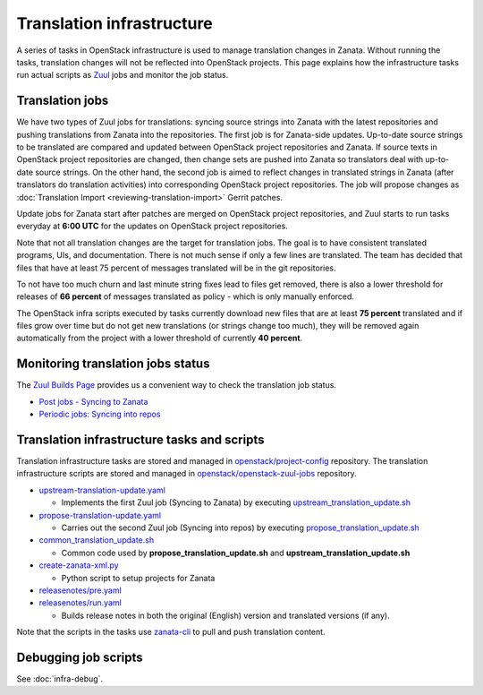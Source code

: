 ==========================
Translation infrastructure
==========================

A series of tasks in OpenStack infrastructure is used to manage translation
changes in Zanata. Without running the tasks, translation changes will not
be reflected into OpenStack projects. This page explains how the infrastructure
tasks run actual scripts as `Zuul <https://docs.openstack.org/infra/zuul/>`_
jobs and monitor the job status.

.. _translation-jobs:

Translation jobs
----------------

We have two types of Zuul jobs for translations: syncing source strings into
Zanata with the latest repositories and pushing translations from Zanata into
the repositories.
The first job is for Zanata-side updates. Up-to-date source strings to be
translated are compared and updated between OpenStack project repositories
and Zanata. If source texts in OpenStack project repositories are changed,
then change sets are pushed into Zanata so translators deal with up-to-date
source strings.
On the other hand, the second job is aimed to reflect changes in translated
strings in Zanata (after translators do translation activities) into
corresponding OpenStack project repositories. The job will propose changes
as :doc:`Translation Import <reviewing-translation-import>` Gerrit patches.

Update jobs for Zanata start after patches are merged on OpenStack project
repositories, and Zuul starts to run tasks everyday at **6:00 UTC** for
the updates on OpenStack project repositories.

Note that not all translation changes are the target for translation
jobs. The goal is to have consistent translated programs, UIs, and
documentation. There is not much sense if only a few lines are
translated. The team has decided that files that have at least 75
percent of messages translated will be in the git repositories.

To not have too much churn and last minute string fixes lead to files
get removed, there is also a lower threshold for releases of **66
percent** of messages translated as policy - which is only manually
enforced.

The OpenStack infra scripts executed by tasks currently download new files that
are at least **75 percent** translated and if files grow over time but do not
get new translations (or strings change too much), they will be
removed again automatically from the project with a lower threshold of
currently **40 percent**.

.. _monitoring-translation-job-status:

Monitoring translation jobs status
----------------------------------

The `Zuul Builds Page <https://zuul.opendev.org/t/openstack/builds>`__
provides us a convenient way to check the translation job status.

* `Post jobs - Syncing to Zanata <https://zuul.opendev.org/t/openstack/builds?job_name=upstream-translation-update>`__
* `Periodic jobs: Syncing into repos <http://zuul.opendev.org/t/openstack/builds?job_name=propose-translation-update>`__

.. _translation_scripts:

Translation infrastructure tasks and scripts
--------------------------------------------

Translation infrastructure tasks are stored and managed in
`openstack/project-config <https://opendev.org/openstack/project-config/>`__
repository. The translation infrastructure scripts are stored and managed in `openstack/openstack-zuul-jobs <https://opendev.org/openstack/openstack-zuul-jobs>`__
repository.

* `upstream-translation-update.yaml <https://opendev.org/openstack/project-config/src/playbooks/translation/upstream-translation-update.yaml>`__

  * Implements the first Zuul job (Syncing to Zanata) by executing
    `upstream_translation_update.sh <https://opendev.org/openstack/openstack-zuul-jobs/src/roles/prepare-zanata-client/files/upstream_translation_update.sh>`__

* `propose-translation-update.yaml <https://opendev.org/openstack/project-config/src/playbooks/translation/propose-translation-update.yaml>`__

  * Carries out the second Zuul job (Syncing into repos) by executing
    `propose_translation_update.sh <https://opendev.org/openstack/openstack-zuul-jobs/src/roles/prepare-zanata-client/files/propose_translation_update.sh>`__

* `common_translation_update.sh <https://opendev.org/openstack/openstack-zuul-jobs/src/roles/prepare-zanata-client/files/common_translation_update.sh>`__

  * Common code used by **propose_translation_update.sh** and
    **upstream_translation_update.sh**

* `create-zanata-xml.py <https://opendev.org/openstack/openstack-zuul-jobs/src/roles/prepare-zanata-client/files/create-zanata-xml.py>`__

  * Python script to setup projects for Zanata

* `releasenotes/pre.yaml <https://opendev.org/openstack/project-config/src/playbooks/releasenotes/pre.yaml>`__
* `releasenotes/run.yaml <https://opendev.org/openstack/project-config/src/playbooks/releasenotes/run.yaml>`__

  * Builds release notes in both the original (English) version and translated
    versions (if any).

Note that the scripts in the tasks use `zanata-cli <http://docs.zanata.org/en/release/client/>`__
to pull and push translation content.

Debugging job scripts
---------------------

See :doc:`infra-debug`.
